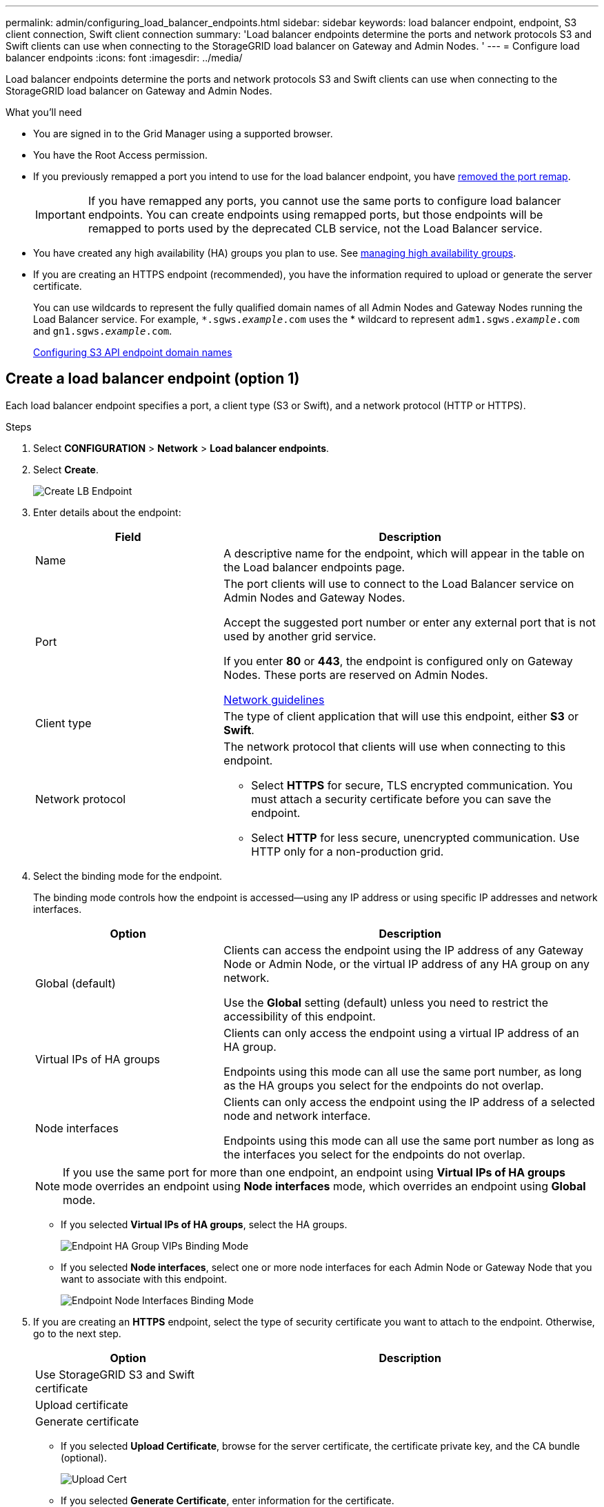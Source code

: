 ---
permalink: admin/configuring_load_balancer_endpoints.html
sidebar: sidebar
keywords: load balancer endpoint, endpoint, S3 client connection, Swift client connection
summary: 'Load balancer endpoints determine the ports and network protocols S3 and Swift clients can use when connecting to the StorageGRID load balancer on Gateway and Admin Nodes. '
---
= Configure load balancer endpoints
:icons: font
:imagesdir: ../media/

[.lead]
Load balancer endpoints determine the ports and network protocols S3 and Swift clients can use when connecting to the StorageGRID load balancer on Gateway and Admin Nodes.

.What you'll need

* You are signed in to the Grid Manager using a supported browser.
* You have the Root Access permission.
* If you previously remapped a port you intend to use for the load balancer endpoint, you have xref:..maintain/removing_port_remaps.adoc[removed the port remap].
+
IMPORTANT: If you have remapped any ports, you cannot use the same ports to configure load balancer endpoints. You can create endpoints using remapped ports, but those endpoints will be remapped to ports used by the deprecated CLB service, not the Load Balancer service.

*  You have created any high availability (HA) groups you plan to use. See xref:managing_high_availability_groups.adoc[managing high availability groups].

* If you are creating an HTTPS endpoint (recommended), you have the information required to upload or generate the server certificate.
+
You can use wildcards to represent the fully qualified domain names of all Admin Nodes and Gateway Nodes running the Load Balancer service. For example, `*.sgws._example_.com` uses the * wildcard to represent `adm1.sgws._example_.com` and `gn1.sgws._example_.com`.
+
xref:configuring_s3_api_endpoint_domain_names.adoc[Configuring S3 API endpoint domain names]


== Create a load balancer endpoint (option 1)

Each load balancer endpoint specifies a port, a client type (S3 or Swift), and a network protocol (HTTP or HTTPS).




.Steps

. Select *CONFIGURATION* > *Network* > *Load balancer endpoints*.

. Select *Create*.
+
image::../media/load_balancer_endpoint_create_http.png[Create LB Endpoint]

. Enter details about the endpoint:
+
[cols="1a,2a" options="header"]
|===
| Field| Description

|Name
|A descriptive name for the endpoint, which will appear in the table on the Load balancer endpoints page.

|Port
|The port clients will use to connect to the Load Balancer service on Admin Nodes and Gateway Nodes.

Accept the suggested port number or enter any external port that is not used by another grid service.

If you enter *80* or *443*, the endpoint is configured only on Gateway Nodes. These ports are reserved on Admin Nodes.

xref:../network/index.adoc[Network guidelines]

|Client type
|The type of client application that will use this endpoint, either *S3* or *Swift*.

|Network protocol
|The network protocol that clients will use when connecting to this endpoint.

*  Select *HTTPS* for secure, TLS encrypted communication. You must attach a security certificate before you can save the endpoint.

* Select *HTTP* for less secure, unencrypted communication. Use HTTP only for a non-production grid.
|===

. Select the binding mode for the endpoint.
+
The binding mode controls how the endpoint is accessed--using any IP address or using specific IP addresses and network interfaces.
+
[cols="1a,2a" options="header"]
|===
| Option | Description

|Global (default)
|Clients can access the endpoint using the IP address of any Gateway Node or Admin Node, or the virtual IP address of any HA group on any network.

Use the *Global* setting (default) unless you need to restrict the accessibility of this endpoint.

|Virtual IPs of HA groups
|Clients can only access the endpoint using a virtual IP address of an HA group.

Endpoints using this mode can all use the same port number, as long as the HA groups you select for the endpoints do not overlap.

|Node interfaces
|Clients can only access the endpoint using the IP address of a selected node and network interface.

Endpoints using this mode can all use the same port number as long as the interfaces you select for the endpoints do not overlap.

|===
+
[NOTE]
If you use the same port for more than one endpoint, an endpoint using *Virtual IPs of HA groups* mode overrides an endpoint using *Node interfaces* mode, which overrides an endpoint using *Global* mode.


** If you selected *Virtual IPs of HA groups*, select the HA groups.
+
image::../media/load_balancer_endpoint_ha_group_vips_binding_mode.png[Endpoint HA Group VIPs Binding Mode]
+
** If you selected *Node interfaces*, select one or more node interfaces for each Admin Node or Gateway Node that you want to associate with this endpoint.
+
image::../media/load_balancer_endpoint_node_interfaces_binding_mode.png[Endpoint Node Interfaces Binding Mode]

. If you are creating an *HTTPS* endpoint, select the type of security certificate you want to attach to the endpoint. Otherwise, go to the next step.
+
[cols="1a,2a" options="header"]
|===
| Option| Description

|Use StorageGRID S3 and Swift certificate
|

|Upload certificate
|

|Generate certificate
|

|===


** If you selected *Upload Certificate*, browse for the server certificate, the certificate private key, and the CA bundle (optional).
+
image::../media/load_balancer_endpoint_upload_cert.png[Upload Cert]

** If you selected *Generate Certificate*, enter information for the certificate.
+
image::../media/load_balancer_endpoint_generate_cert.png[Generate Cert]

+
[cols="1a,2a" options="header"]
|===
| Field| Description

|Domain or IP address
|One or more domain names or IP addresses. Specify all names or addresses S3 and Swift clients will use to access the endpoint.



If you are using high availability (HA) groups, add the domain names and IP addresses of the HA virtual IPs.

Select image:../media/icon_plus_sign_black_on_white.gif[Plus Sign] to add any other domain names or IP addresses.

|Subject
|Optionally, enter an X.509 subject, also referred to as the Distinguished Name (DN), to identify who owns the certificate.

|Days valid
|Optionally, select the number of days the certificate is valid. The default is 730 days.


|===

. Select *Create*.
+
The endpoint is created. The table on the Load balancer endpoints page lists the endpoint's name, port, and network protocol.


.After you finish
Provide S3 and Swift clients with the information needed to connect to the endpoint:

* Port number
* IP address, which might be the VIP of an HA group or the IP address of a Gateway or Admin Node
* Any required certificate details


== Create a load balancer endpoint (option 2)

Each load balancer endpoint specifies a port, a client type (S3 or Swift), and a network protocol (HTTP or HTTPS).


=== Access the wizard

. Select *CONFIGURATION* > *Network* > *Load balancer endpoints*.

. Select *Create*.
+
image::../media/load_balancer_endpoint_create_http.png[Create LB Endpoint]

=== Enter endpoint details

. Enter details for the endpoint.
+
[cols="1a,2a" options="header"]
|===
| Field| Description

|Name
|A descriptive name for the endpoint, which will appear in the table on the Load balancer endpoints page.

|Port
|The port clients will use to connect to the Load Balancer service on Admin Nodes and Gateway Nodes.

Accept the suggested port number or enter any external port that is not used by another grid service.

If you enter *80* or *443*, the endpoint is configured only on Gateway Nodes. These ports are reserved on Admin Nodes.

xref:../network/index.adoc[Network guidelines]

|Client type
|The type of client application that will use this endpoint, either *S3* or *Swift*.

|Network protocol
|The network protocol that clients will use when connecting to this endpoint.

*  Select *HTTPS* for secure, TLS encrypted communication. You must attach a security certificate before you can save the endpoint.

* Select *HTTP* for less secure, unencrypted communication. Use HTTP only for a non-production grid.
|===

. Select *Continue*.

=== Select the binding mode

. Select a binding mode for the endpoint to control how the endpoint is accessed--using any IP address or using specific IP addresses and network interfaces.
+
[cols="1a,2a" options="header"]
|===
| Option | Description

|Global (default)
|Clients can access the endpoint using the IP address of any Gateway Node or Admin Node, or the virtual IP address of any HA group on any network.

Use the *Global* setting (default) unless you need to restrict the accessibility of this endpoint.

|Virtual IPs of HA groups
|Clients can only access the endpoint using a virtual IP address of an HA group.

Endpoints using this mode can all use the same port number, as long as the HA groups you select for the endpoints do not overlap.

|Node interfaces
|Clients can only access the endpoint using the IP address of a selected node and network interface.

Endpoints using this mode can all use the same port number as long as the interfaces you select for the endpoints do not overlap.

|===
+
[NOTE]
If you use the same port for more than one endpoint, an endpoint using *Virtual IPs of HA groups* mode overrides an endpoint using *Node interfaces* mode, which overrides an endpoint using *Global* mode.

. If you selected *Virtual IPs of HA groups*, select the HA groups.
+
image::../media/load_balancer_endpoint_ha_group_vips_binding_mode.png[Endpoint HA Group VIPs Binding Mode]
+
. If you selected *Node interfaces*, select one or more node interfaces for each Admin Node or Gateway Node that you want to associate with this endpoint.
+
image::../media/load_balancer_endpoint_node_interfaces_binding_mode.png[Endpoint Node Interfaces Binding Mode]

. If you are creating an *HTTP* endpoint, select *Create* and go to <<After-you-finish,After you finish>>. Otherwise, select *Continue*.


=== Attach certificate

. If you are creating an *HTTPS* endpoint, select the type of security certificate you want to attach to the endpoint.
+
[cols="1a,2a" options="header"]
|===
| Option| Description

|Use StorageGRID S3 and Swift certificate
|

|Upload certificate
|

|Generate certificate
|

|===
+
. If you selected *Upload Certificate*, browse for the server certificate, the certificate private key, and the CA bundle (optional).
+
image::../media/load_balancer_endpoint_upload_cert.png[Upload Cert]

. If you selected *Generate Certificate*, enter information for the certificate.
+
image::../media/load_balancer_endpoint_generate_cert.png[Generate Cert]

+
[cols="1a,2a" options="header"]
|===
| Field| Description

|Domain or IP address
|One or more domain names or IP addresses. Specify all names or addresses S3 and Swift clients will use to access the endpoint.

If you are using high availability (HA) groups, add the domain names and IP addresses of the HA virtual IPs.

Select image:../media/icon_plus_sign_black_on_white.gif[Plus Sign] to add any other domain names or IP addresses.

|Subject
|Optionally, enter an X.509 subject, also referred to as the Distinguished Name (DN), to identify who owns the certificate.

|Days valid
|Optionally, select the number of days the certificate is valid. The default is 730 days.

|===

. Select *Create*.


=== [[After-you-finish]]After you finish
Provide S3 and Swift clients with the information needed to connect to the endpoint:

* Port number
* IP address, which might be the VIP of an HA group or the IP address of a Gateway or Admin Node
* Any required certificate details




== Edit load balancer endpoints


For an unsecured (HTTP) endpoint, you can change the endpoint service type between S3 and Swift. For a secured (HTTPS) endpoint, you can edit the endpoint service type and view or change the security certificate.

.Steps

. Select *CONFIGURATION > Network > Load balancer endpoints*.
. Select the radio button for the endpoint you want to edit.
. Click *Actions > Edit*.
. Make the desired changes to the endpoint.
+
For an unsecured (HTTP) endpoint, you can:
+
 * Change the endpoint service type between S3 and Swift.
 * Change the endpoint binding mode.

+
For a secured (HTTPS) endpoint, you can:

 * Change the endpoint service type between S3 and Swift.
 * Change the endpoint binding mode.
 * View the security certificate.
 * Upload or generate a new security certificate when the current certificate is expired or about to expire.
* Display information about the default StorageGRID server certificate or a CA signed certificate that was uploaded.

+
NOTE: To change the protocol for an existing endpoint, for example from HTTP to HTTPS, you must create a new endpoint. Follow the instructions for creating load balancer endpoints, and select the desired protocol.

. Select *Save*.


== Remove load balancer endpoints

You can remove a load balancer endpoint that you no longer need.

.Steps

. Select *CONFIGURATION* > *Network* > *Load balancer endpoints*.
. Select the radio button for the endpoint you want to remove.
. Select *Actions* > *Remove*.
. Select *OK*.
